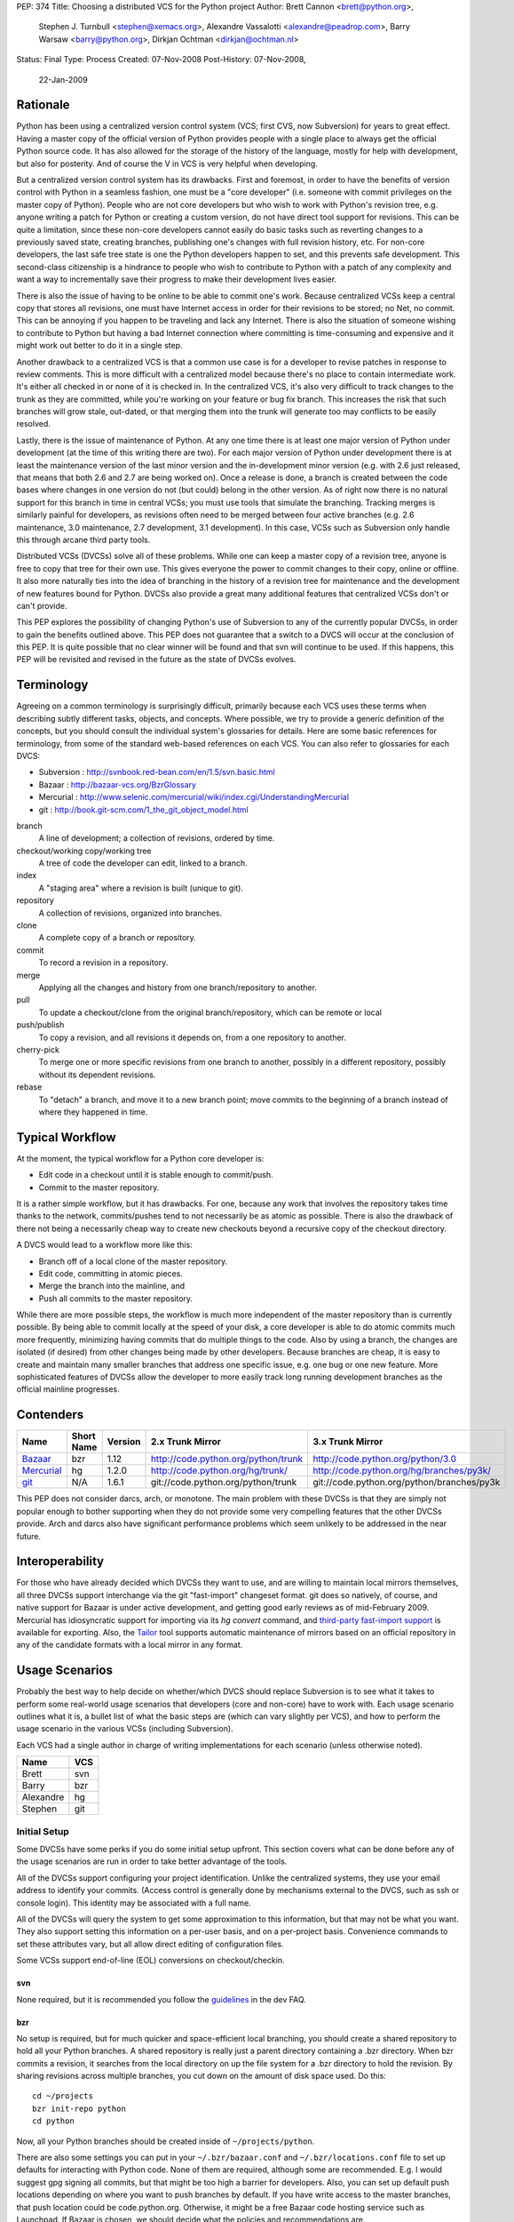 PEP: 374
Title: Choosing a distributed VCS for the Python project
Author: Brett Cannon <brett@python.org>,
        Stephen J. Turnbull <stephen@xemacs.org>,
        Alexandre Vassalotti <alexandre@peadrop.com>,
        Barry Warsaw <barry@python.org>,
        Dirkjan Ochtman <dirkjan@ochtman.nl>
Status: Final
Type: Process
Created: 07-Nov-2008
Post-History: 07-Nov-2008,
              22-Jan-2009


Rationale
=========

Python has been using a centralized version control system (VCS;
first CVS, now Subversion) for years to great effect. Having a master
copy of the official version of Python provides people with a single
place to always get the official Python source code. It has also
allowed for the storage of the history of the language, mostly for
help with development, but also for posterity. And of course the V in
VCS is very helpful when developing.

But a centralized version control system has its drawbacks. First and
foremost, in order to have the benefits of version control with
Python in a seamless fashion, one must be a "core developer" (i.e.
someone with commit privileges on the master copy of Python). People
who are not core developers but who wish to work with Python's
revision tree, e.g. anyone writing a patch for Python or creating a
custom version, do not have direct tool support for revisions. This
can be quite a limitation, since these non-core developers cannot
easily do basic tasks such as reverting changes to a previously
saved state, creating branches, publishing one's changes with full
revision history, etc. For non-core developers, the last safe tree
state is one the Python developers happen to set, and this prevents
safe development. This second-class citizenship is a hindrance to
people who wish to contribute to Python with a patch of any
complexity and want a way to incrementally save their progress to
make their development lives easier.

There is also the issue of having to be online to be able to commit
one's work. Because centralized VCSs keep a central copy that stores
all revisions, one must have Internet access in order for their
revisions to be stored; no Net, no commit. This can be annoying if
you happen to be traveling and lack any Internet. There is also the
situation of someone wishing to contribute to Python but having a
bad Internet connection where committing is time-consuming and
expensive and it might work out better to do it in a single step.

Another drawback to a centralized VCS is that a common use case is
for a developer to revise patches in response to review comments.
This is more difficult with a centralized model because there's no
place to contain intermediate work. It's either all checked in or
none of it is checked in. In the centralized VCS, it's also very
difficult to track changes to the trunk as they are committed, while
you're working on your feature or bug fix branch. This increases
the risk that such branches will grow stale, out-dated, or that
merging them into the trunk will generate too may conflicts to be
easily resolved.

Lastly, there is the issue of maintenance of Python. At any one time
there is at least one major version of Python under development (at
the time of this writing there are two). For each major version of
Python under development there is at least the maintenance version
of the last minor version and the in-development minor version (e.g.
with 2.6 just released, that means that both 2.6 and 2.7 are being
worked on). Once a release is done, a branch is created between the
code bases where changes in one version do not (but could) belong in
the other version. As of right now there is no natural support for
this branch in time in central VCSs; you must use tools that
simulate the branching. Tracking merges is similarly painful for
developers, as revisions often need to be merged between four active
branches (e.g. 2.6 maintenance, 3.0 maintenance, 2.7 development,
3.1 development). In this case, VCSs such as Subversion only handle
this through arcane third party tools.

Distributed VCSs (DVCSs) solve all of these problems. While one can
keep a master copy of a revision tree, anyone is free to copy that
tree for their own use. This gives everyone the power to commit
changes to their copy, online or offline. It also more naturally
ties into the idea of branching in the history of a revision tree
for maintenance and the development of new features bound for
Python. DVCSs also provide a great many additional features that
centralized VCSs don't or can't provide.

This PEP explores the possibility of changing Python's use of Subversion
to any of the currently popular  DVCSs, in order to gain
the benefits outlined above. This PEP does not guarantee that a switch
to a DVCS will occur at the conclusion of this PEP. It is quite
possible that no clear winner will be found and that svn will continue
to be used. If this happens, this PEP will be revisited and revised in
the future as the state of DVCSs evolves.


Terminology
===========

Agreeing on a common terminology is surprisingly difficult,
primarily because each VCS uses these terms when describing subtly
different tasks, objects, and concepts. Where possible, we try to
provide a generic definition of the concepts, but you should consult
the individual system's glossaries for details. Here are some basic
references for terminology, from some of the standard web-based
references on each VCS. You can also refer to glossaries for each
DVCS:

* Subversion : http://svnbook.red-bean.com/en/1.5/svn.basic.html
* Bazaar : http://bazaar-vcs.org/BzrGlossary
* Mercurial : http://www.selenic.com/mercurial/wiki/index.cgi/UnderstandingMercurial
* git : http://book.git-scm.com/1_the_git_object_model.html


branch
    A line of development; a collection of revisions, ordered by
    time.

checkout/working copy/working tree
    A tree of code the developer can edit, linked to a branch.

index
    A "staging area" where a revision is built (unique to git).

repository
    A collection of revisions, organized into branches.

clone
    A complete copy of a branch or repository.

commit
    To record a revision in a repository.

merge
    Applying all the changes and history from one branch/repository
    to another.

pull
    To update a checkout/clone from the original branch/repository,
    which can be remote or local

push/publish
    To copy a revision, and all revisions it depends on, from a one
    repository to another.

cherry-pick
    To merge one or more specific revisions from one branch to
    another, possibly in a different repository, possibly without its
    dependent revisions.

rebase
    To "detach" a branch, and move it to a new branch point; move
    commits to the beginning of a branch instead of where they
    happened in time.


Typical Workflow
================

At the moment, the typical workflow for a Python core developer is:


* Edit code in a checkout until it is stable enough to commit/push.
* Commit to the master repository.

It is a rather simple workflow, but it has drawbacks. For one,
because any work that involves the repository takes time thanks to
the network, commits/pushes tend to not necessarily be as atomic as
possible. There is also the drawback of there not being a
necessarily cheap way to create new checkouts beyond a recursive
copy of the checkout directory.

A DVCS would lead to a workflow more like this:

* Branch off of a local clone of the master repository.
* Edit code, committing in atomic pieces.
* Merge the branch into the mainline, and
* Push all commits to the master repository.

While there are more possible steps, the workflow is much more
independent of the master repository than is currently possible. By
being able to commit locally at the speed of your disk, a core
developer is able to do atomic commits much more frequently,
minimizing having commits that do multiple things to the code. Also
by using a branch, the changes are isolated (if desired) from other
changes being made by other developers. Because branches are cheap,
it is easy to create and maintain many smaller branches that address
one specific issue, e.g. one bug or one new feature. More
sophisticated features of DVCSs allow the developer to more easily
track long running development branches as the official mainline
progresses.


Contenders
==========

========== ========== ======= =================================== ==========================================
Name       Short Name Version 2.x Trunk Mirror                    3.x Trunk Mirror
========== ========== ======= =================================== ==========================================
Bazaar_    bzr        1.12    http://code.python.org/python/trunk http://code.python.org/python/3.0
Mercurial_ hg         1.2.0   http://code.python.org/hg/trunk/    http://code.python.org/hg/branches/py3k/
git_       N/A        1.6.1   git://code.python.org/python/trunk  git://code.python.org/python/branches/py3k
========== ========== ======= =================================== ==========================================

.. _Bazaar: http://bazaar-vcs.org/
.. _Mercurial: http://www.selenic.com/mercurial/
.. _git: http://www.git-scm.com/

This PEP does not consider darcs, arch, or monotone. The main
problem with these DVCSs is that they are simply not popular enough
to bother supporting when they do not provide some very compelling
features that the other DVCSs provide. Arch and darcs also have
significant performance problems which seem unlikely to be addressed
in the near future.


Interoperability
================

For those who have already decided which DVCSs they want to use, and
are willing to maintain local mirrors themselves, all three DVCSs
support interchange via the git "fast-import" changeset format.  git
does so natively, of course, and native support for Bazaar is under
active development, and getting good early reviews as of mid-February
2009.  Mercurial has idiosyncratic support for importing via its *hg
convert* command, and `third-party fast-import support`_ is available
for exporting.  Also, the Tailor_ tool supports automatic maintenance
of mirrors based on an official repository in any of the candidate
formats with a local mirror in any format.

.. _third-party fast-import support: http://repo.or.cz/r/fast-export.git/.git/description
.. _Tailor: http://progetti.arstecnica.it/tailor/


Usage Scenarios
===============

Probably the best way to help decide on whether/which DVCS should
replace Subversion is to see what it takes to perform some
real-world usage scenarios that developers (core and non-core) have
to work with. Each usage scenario outlines what it is, a bullet list
of what the basic steps are (which can vary slightly per VCS), and
how to perform the usage scenario in the various VCSs
(including Subversion).

Each VCS had a single author in charge of writing implementations
for each scenario (unless otherwise noted).

========= ===
Name      VCS
========= ===
Brett     svn
Barry     bzr
Alexandre hg
Stephen   git
========= ===


Initial Setup
-------------

Some DVCSs have some perks if you do some initial setup upfront.
This section covers what can be done before any of the usage
scenarios are run in order to take better advantage of the tools.

All of the DVCSs support configuring your project identification.
Unlike the centralized systems, they use your email address to
identify your commits. (Access control is generally done by
mechanisms external to the DVCS, such as ssh or console login).
This identity may be associated with a full name.

All of the DVCSs will query the system to get some approximation to
this information, but that may not be what you want. They also
support setting this information on a per-user basis, and on a
per-project basis. Convenience commands to set these attributes vary,
but all allow direct editing of configuration files.

Some VCSs support end-of-line (EOL) conversions on checkout/checkin.


svn
'''

None required, but it is recommended you follow the
`guidelines <http://www.python.org/dev/faq/#what-configuration-settings-should-i-use>`_
in the dev FAQ.


bzr
'''

No setup is required, but for much quicker and space-efficient local
branching, you should create a shared repository to hold all your
Python branches. A shared repository is really just a parent
directory containing a .bzr directory. When bzr commits a revision,
it searches from the local directory on up the file system for a .bzr
directory to hold the revision. By sharing revisions across multiple
branches, you cut down on the amount of disk space used. Do this::

  cd ~/projects
  bzr init-repo python
  cd python

Now, all your Python branches should be created inside of
``~/projects/python``.

There are also some settings you can put in your
``~/.bzr/bazaar.conf``
and ``~/.bzr/locations.conf`` file to set up defaults for interacting
with Python code. None of them are required, although some are
recommended. E.g. I would suggest gpg signing all commits, but that
might be too high a barrier for developers. Also, you can set up
default push locations depending on where you want to push branches
by default. If you have write access to the master branches, that
push location could be code.python.org. Otherwise, it might be a
free Bazaar code hosting service such as Launchpad. If Bazaar is
chosen, we should decide what the policies and recommendations are.

At a minimum, I would set up your email address::

  bzr whoami "Firstname Lastname <email.address@example.com>"

As with hg and git below, there are ways to set your email address (or really,
just about any parameter) on a
per-repository basis.  You do this with settings in your
``$HOME/.bazaar/locations.conf`` file, which has an ini-style format as does
the other DVCSs.  See the Bazaar documentation for details,
which mostly aren't relevant for this discussion.


hg
''

Minimally, you should set your user name. To do so, create the file
``.hgrc`` in your home directory and add the following::

  [ui]
  username = Firstname Lastname <email.address@example.com>

If you are using Windows and your tools do not support Unix-style newlines,
you can enable automatic newline translation by adding to your configuration::

  [extensions]
  win32text =

These options can also be set locally to a given repository by
customizing ``<repo>/.hg/hgrc``, instead of ``~/.hgrc``.


git
'''

None needed. However, git supports a number of features that can
smooth your work, with a little preparation. git supports setting
defaults at the workspace, user, and system levels. The system
level is out of scope of this PEP. The user configuration file is
``$HOME/.gitconfig`` on Unix-like systems, and the workspace
configuration file is ``$REPOSITORY/.git/config``.

You can use the ``git-config`` tool to set preferences for user.name and
user.email either globally (for your system login account) or
locally (to a given git working copy), or you can edit the
configuration files (which have the same format as shown in the
Mercurial section above).::

  # my full name doesn't change
  # note "--global" flag means per user
  # (system-wide configuration is set with "--system")
  git config --global user.name 'Firstname Lastname'
  # but use my Pythonic email address
  cd /path/to/python/repository
  git config user.email email.address@python.example.com

If you are using Windows, you probably want to set the core.autocrlf
and core.safecrlf preferences to true using ``git-config``.::

  # check out files with CRLF line endings rather than Unix-style LF only
  git config --global core.autocrlf true
  # scream if a transformation would be ambiguous
  # (eg, a working file contains both naked LF and CRLF)
  # and check them back in with the reverse transformation
  git config --global core.safecrlf true

Although the repository will usually contain a .gitignore file
specifying file names that rarely if ever should be registered in the
VCS, you may have personal conventions (e.g., always editing log
messages in a temporary file named ".msg") that you may wish to
specify.::

  # tell git where my personal ignores are
  git config --global core.excludesfile ~/.gitignore
  # I use .msg for my long commit logs, and Emacs makes backups in
  # files ending with ~
  # these are globs, not regular expressions
  echo '*~' >> ~/.gitignore
  echo '.msg' >> ~/.gitignore

If you use multiple branches, as with the other VCSes, you can save a
lot of space by putting all objects in a common object store. This
also can save download time, if the origins of the branches were in
different repositories, because objects are shared across branches in
your repository even if they were not present in the upstream
repositories.  git is very space- and time-efficient and applies a
number of optimizations automatically, so this configuration is
optional.  (Examples are omitted.)


One-Off Checkout
----------------

As a non-core developer, I want to create and publish a one-off patch
that fixes a bug, so that a core developer can review it for
inclusion in the mainline.

* Checkout/branch/clone trunk.
* Edit some code.
* Generate a patch (based on what is best supported by the VCS, e.g.
  branch history).
* Receive reviewer comments and address the issues.
* Generate a second patch for the core developer to commit.


svn
'''
::

  svn checkout http://svn.python.org/projects/python/trunk
  cd trunk
  # Edit some code.
  echo "The cake is a lie!" > README
  # Since svn lacks support for local commits, we fake it with patches.
  svn diff >> commit-1.diff
  svn diff >> patch-1.diff
  # Upload the patch-1 to bugs.python.org.
  # Receive reviewer comments.
  # Edit some code.
  echo "The cake is real!" > README
  # Since svn lacks support for local commits, we fake it with patches.
  svn diff >> commit-2.diff
  svn diff >> patch-2.diff
  # Upload patch-2 to bugs.python.org


bzr
'''
::

  bzr branch http://code.python.org/python/trunk
  cd trunk
  # Edit some code.
  bzr commit -m 'Stuff I did'
  bzr send -o bundle
  # Upload bundle to bugs.python.org
  # Receive reviewer comments
  # Edit some code
  bzr commit -m 'Respond to reviewer comments'
  bzr send -o bundle
  # Upload updated bundle to bugs.python.org

The ``bundle`` file is like a super-patch.  It can be read by ``patch(1)`` but
it contains additional metadata so that it can be fed to ``bzr merge`` to
produce a fully usable branch completely with history.  See `Patch Review`_
section below.


hg
''
::

  hg clone http://code.python.org/hg/trunk
  cd trunk
  # Edit some code.
  hg commit -m "Stuff I did"
  hg outgoing -p > fixes.patch
  # Upload patch to bugs.python.org
  # Receive reviewer comments
  # Edit some code
  hg commit -m "Address reviewer comments."
  hg outgoing -p > additional-fixes.patch
  # Upload patch to bugs.python.org

While ``hg outgoing`` does not have the flag for it, most Mercurial
commands support git's extended patch format through a ``--git``
command. This can be set in one's ``.hgrc`` file so that all commands
that generate a patch use the extended format.


git
'''

The patches could be created with
``git diff master > stuff-i-did.patch``, too, but
``git format-patch | git am`` knows some tricks
(empty files, renames, etc) that ordinary patch can't handle. git
grabs "Stuff I did" out of the commit message to create the file
name 0001-Stuff-I-did.patch. See Patch Review below for a
description of the git-format-patch format.
::

  # Get the mainline code.
  git clone git://code.python.org/python/trunk
  cd trunk
  # Edit some code.
  git commit -a -m 'Stuff I did.'
  # Create patch for my changes (i.e, relative to master).
  git format-patch master
  git tag stuff-v1
  # Upload 0001-Stuff-I-did.patch to bugs.python.org.
  # Time passes ... receive reviewer comments.
  # Edit more code.
  git commit -a -m 'Address reviewer comments.'
  # Make an add-on patch to apply on top of the original.
  git format-patch stuff-v1
  # Upload 0001-Address-reviewer-comments.patch to bugs.python.org.


Backing Out Changes
-------------------

As a core developer, I want to undo a change that was not ready for
inclusion in the mainline.

* Back out the unwanted change.
* Push patch to server.


svn
'''
::

  # Assume the change to revert is in revision 40
  svn merge -c -40 .
  # Resolve conflicts, if any.
  svn commit -m "Reverted revision 40"


bzr
'''
::

  # Assume the change to revert is in revision 40
  bzr merge -r 40..39
  # Resolve conflicts, if any.
  bzr commit -m "Reverted revision 40"

Note that if the change you want revert is the last one that was
made, you can just use ``bzr uncommit``.


hg
''
::

  # Assume the change to revert is in revision 9150dd9c6d30
  hg backout --merge -r 9150dd9c6d30
  # Resolve conflicts, if any.
  hg commit -m "Reverted changeset 9150dd9c6d30"
  hg push

Note, you can use "hg rollback" and "hg strip" to revert changes you committed
in your local repository, but did not yet push to other repositories.

git
'''
::

  # Assume the change to revert is the grandfather of a revision tagged "newhotness".
  git revert newhotness~2
  # Resolve conflicts if any.  If there are no conflicts, the commit
  # will be done automatically by "git revert", which prompts for a log.
  git commit -m "Reverted changeset 9150dd9c6d30."
  git push


Patch Review
------------

As a core developer, I want to review patches submitted by other
people, so that I can make sure that only approved changes are added
to Python.

Core developers have to review patches as submitted by other people.
This requires applying the patch, testing it, and then tossing away
the changes. The assumption can be made that a core developer already
has a checkout/branch/clone of the trunk.

* Branch off of trunk.
* Apply patch w/o any comments as generated by the patch submitter.
* Push patch to server.
* Delete now-useless branch.


svn
'''

Subversion does not exactly fit into this development style very well
as there are no such thing as a "branch" as has been defined in this
PEP. Instead a developer either needs to create another checkout for
testing a patch or create a branch on the server. Up to this point,
core developers have not taken the "branch on the server" approach to
dealing with individual patches. For this scenario the assumption
will be the developer creates a local checkout of the trunk to work
with.::

    cp -r trunk issue0000
    cd issue0000
    patch -p0 < __patch__
    # Review patch.
    svn commit -m "Some patch."
    cd ..
    rm -r issue0000

Another option is to only have a single checkout running at any one
time and use ``svn diff`` along with ``svn revert -R`` to store away
independent changes you may have made.


bzr
'''
::

    bzr branch trunk issueNNNN
    # Download `patch` bundle from Roundup
    bzr merge patch
    # Review patch
    bzr commit -m'Patch NNN by So N. So' --fixes python:NNNN
    bzr push bzr+ssh://me@code.python.org/trunk
    rm -rf ../issueNNNN

Alternatively, since you're probably going to commit these changes to
the trunk, you could just do a checkout. That would give you a local
working tree while the branch (i.e. all revisions) would continue to
live on the server. This is similar to the svn model and might allow
you to more quickly review the patch. There's no need for the push
in this case.::

    bzr checkout trunk issueNNNN
    # Download `patch` bundle from Roundup
    bzr merge patch
    # Review patch
    bzr commit -m'Patch NNNN by So N. So' --fixes python:NNNN
    rm -rf ../issueNNNN


hg
''
::

    hg clone trunk issue0000
    cd issue0000
    # If the patch was generated using hg export, the user name of the
    # submitter is automatically recorded. Otherwise,
    # use hg import --no-commit submitted.diff and commit with
    # hg commit -u "Firstname Lastname <email.address@example.com>"
    hg import submitted.diff
    # Review patch.
    hg push ssh://alexandre@code.python.org/hg/trunk/


git
'''
We assume a patch created by git-format-patch. This is a Unix mbox
file containing one or more patches, each formatted as an :rfc:`2822`
message. git-am interprets each message as a commit as follows. The
author of the patch is taken from the From: header, the date from the
Date header. The commit log is created by concatenating the content
of the subject line, a blank line, and the message body up to the
start of the patch.::

    cd trunk
    # Create a branch in case we don't like the patch.
    # This checkout takes zero time, since the workspace is left in
    # the same state as the master branch.
    git checkout -b patch-review
    # Download patch from bugs.python.org to submitted.patch.
    git am < submitted.patch
    # Review and approve patch.
    # Merge into master and push.
    git checkout master
    git merge patch-review
    git push


Backport
--------

As a core developer, I want to apply a patch to 2.6, 2.7, 3.0, and 3.1
so that I can fix a problem in all three versions.

Thanks to always having the cutting-edge and the latest release
version under development, Python currently has four branches being
worked on simultaneously. That makes it important for a change to
propagate easily through various branches.

svn
'''

Because of Python's use of svnmerge, changes start with the trunk
(2.7) and then get merged to the release version of 2.6. To get the
change into the 3.x series, the change is merged into 3.1, fixed up,
and then merged into 3.0 (2.7 -> 2.6; 2.7 -> 3.1 -> 3.0).

This is in contrast to a port-forward strategy where the patch would
have been added to 2.6 and then pulled forward into newer versions
(2.6 -> 2.7 -> 3.0 -> 3.1).

::

    # Assume patch applied to 2.7 in revision 0000.
    cd release26-maint
    svnmerge merge -r 0000
    # Resolve merge conflicts and make sure patch works.
    svn commit -F svnmerge-commit-message.txt  # revision 0001.
    cd ../py3k
    svnmerge merge -r 0000
    # Same as for 2.6, except Misc/NEWS changes are reverted.
    svn revert Misc/NEWS
    svn commit -F svnmerge-commit-message.txt  # revision 0002.
    cd ../release30-maint
    svnmerge merge -r 0002
    svn commit -F svnmerge-commit-message.txt  # revision 0003.


bzr
'''

Bazaar is pretty straightforward here, since it supports cherry
picking revisions manually. In the example below, we could have
given a revision id instead of a revision number, but that's usually
not necessary. Martin Pool suggests "We'd generally recommend doing
the fix first in the oldest supported branch, and then merging it
forward to the later releases."::

    # Assume patch applied to 2.7 in revision 0000
    cd release26-maint
    bzr merge ../trunk -c 0000
    # Resolve conflicts and make sure patch works
    bzr commit -m 'Back port patch NNNN'
    bzr push bzr+ssh://me@code.python.org/trunk
    cd ../py3k
    bzr merge ../trunk -r 0000
    # Same as for 2.6 except Misc/NEWS changes are reverted
    bzr revert Misc/NEWS
    bzr commit -m 'Forward port patch NNNN'
    bzr push bzr+ssh://me@code.python.org/py3k


hg
''

Mercurial, like other DVCS, does not well support the current
workflow used by Python core developers to backport patches. Right
now, bug fixes are first applied to the development mainline
(i.e., trunk), then back-ported to the maintenance branches and
forward-ported, as necessary, to the py3k branch. This workflow
requires the ability to cherry-pick individual changes. Mercurial's
transplant extension provides this ability. Here is an example of
the scenario using this workflow::

    cd release26-maint
    # Assume patch applied to 2.7 in revision 0000
    hg transplant -s ../trunk 0000
    # Resolve conflicts, if any.
    cd ../py3k
    hg pull ../trunk
    hg merge
    hg revert Misc/NEWS
    hg commit -m "Merged trunk"
    hg push

In the above example, transplant acts much like the current svnmerge
command. When transplant is invoked without the revision, the command
launches an interactive loop useful for transplanting multiple
changes. Another useful feature is the --filter option which can be
used to modify changesets programmatically (e.g., it could be used
for removing changes to Misc/NEWS automatically).

Alternatively to the traditional workflow, we could avoid
transplanting changesets by committing bug fixes to the oldest
supported release, then merge these fixes upward to the more recent
branches.
::

    cd release25-maint
    hg import fix_some_bug.diff
    # Review patch and run test suite. Revert if failure.
    hg push
    cd ../release26-maint
    hg pull ../release25-maint
    hg merge
    # Resolve conflicts, if any. Then, review patch and run test suite.
    hg commit -m "Merged patches from release25-maint."
    hg push
    cd ../trunk
    hg pull ../release26-maint
    hg merge
    # Resolve conflicts, if any, then review.
    hg commit -m "Merged patches from release26-maint."
    hg push

Although this approach makes the history non-linear and slightly
more difficult to follow, it encourages fixing bugs across all
supported releases. Furthermore, it scales better when there is many
changes to backport, because we do not need to seek the specific
revision IDs to merge.


git
'''

In git I would have a workspace which contains all of
the relevant master repository branches. git cherry-pick doesn't
work across repositories; you need to have the branches in the same
repository.
::

    # Assume patch applied to 2.7 in revision release27~3 (4th patch back from tip).
    cd integration
    git checkout release26
    git cherry-pick release27~3
    # If there are conflicts, resolve them, and commit those changes.
    # git commit -a -m "Resolve conflicts."
    # Run test suite. If fixes are necessary, record as a separate commit.
    # git commit -a -m "Fix code causing test failures."
    git checkout master
    git cherry-pick release27~3
    # Do any conflict resolution and test failure fixups.
    # Revert Misc/NEWS changes.
    git checkout HEAD^ -- Misc/NEWS
    git commit -m 'Revert cherry-picked Misc/NEWS changes.' Misc/NEWS
    # Push both ports.
    git push release26 master

If you are regularly merging (rather than cherry-picking) from a
given branch, then you can block a given commit from being
accidentally merged in the future by merging, then reverting it.
This does not prevent a cherry-pick from pulling in the unwanted
patch, and this technique requires blocking everything that you don't
want merged. I'm not sure if this differs from svn on this point.
::

    cd trunk
    # Merge in the alpha tested code.
    git merge experimental-branch
    # We don't want the 3rd-to-last commit from the experimental-branch,
    # and we don't want it to ever be merged.
    # The notation "^N" means Nth parent of the current commit. Thus HEAD^2^1^1
    # means the first parent of the first parent of the second parent of HEAD.
    git revert HEAD^2^1^1
    # Propagate the merge and the prohibition to the public repository.
    git push


Coordinated Development of a New Feature
----------------------------------------

Sometimes core developers end up working on a major feature with
several developers. As a core developer, I want to be able to
publish feature branches to a common public location so that I can
collaborate with other developers.

This requires creating a branch on a server that other developers
can access. All of the DVCSs support creating new repositories on
hosts where the developer is already able to commit, with
appropriate configuration of the repository host. This is
similar in concept to the existing sandbox in svn, although details
of repository initialization may differ.

For non-core developers, there are various more-or-less public-access
repository-hosting services.
Bazaar has
Launchpad_,
Mercurial has
`bitbucket.org`_,
and git has
GitHub_.
All also have easy-to-use
CGI interfaces for developers who maintain their own servers.


.. _Launchpad: http://www.launchpad.net/
.. _bitbucket.org: http://www.bitbucket.org/
.. _GitHub: http://www.github.com/

* Branch trunk.
* Pull from branch on the server.
* Pull from trunk.
* Push merge to trunk.


svn
'''
::

    # Create branch.
    svn copy svn+ssh://pythondev@svn.python.org/python/trunk svn+ssh://pythondev@svn.python.org/python/branches/NewHotness
    svn checkout svn+ssh://pythondev@svn.python.org/python/branches/NewHotness
    cd NewHotness
    svnmerge init
    svn commit -m "Initialize svnmerge."
    # Pull in changes from other developers.
    svn update
    # Pull in trunk and merge to the branch.
    svnmerge merge
    svn commit -F svnmerge-commit-message.txt


This scenario is incomplete as the decision for what DVCS to go with
was made before the work was complete.


Separation of Issue Dependencies
--------------------------------

Sometimes, while working on an issue, it becomes apparent that the
problem being worked on is actually a compound issue of various
smaller issues. Being able to take the current work and then begin
working on a separate issue is very helpful to separate out issues
into individual units of work instead of compounding them into a
single, large unit.

* Create a branch A (e.g. urllib has a bug).
* Edit some code.
* Create a new branch B that branch A depends on (e.g. the urllib
  bug exposes a socket bug).
* Edit some code in branch B.
* Commit branch B.
* Edit some code in branch A.
* Commit branch A.
* Clean up.


svn
'''

To make up for svn's lack of cheap branching, it has a changelist
option to associate a file with a single changelist. This is not as
powerful as being able to associate at the commit level. There is
also no way to express dependencies between changelists.
::

    cp -r trunk issue0000
    cd issue0000
    # Edit some code.
    echo "The cake is a lie!" > README
    svn changelist A README
    # Edit some other code.
    echo "I own Python!" > LICENSE
    svn changelist B LICENSE
    svn ci -m "Tell it how it is." --changelist B
    # Edit changelist A some more.
    svn ci -m "Speak the truth." --changelist A
    cd ..
    rm -rf issue0000


bzr
'''
Here's an approach that uses bzr shelf (now a standard part of bzr)
to squirrel away some changes temporarily while you take a detour to
fix the socket bugs.
::

    bzr branch trunk bug-0000
    cd bug-0000
    # Edit some code. Dang, we need to fix the socket module.
    bzr shelve --all
    # Edit some code.
    bzr commit -m "Socket module fixes"
    # Detour over, now resume fixing urllib
    bzr unshelve
    # Edit some code

Another approach uses the loom plugin. Looms can
greatly simplify working on dependent branches because they
automatically take care of the stacking dependencies for you.
Imagine looms as a stack of dependent branches (called "threads" in
loom parlance), with easy ways to move up and down the stack of
threads, merge changes up the stack to descendant threads, create
diffs between threads, etc. Occasionally, you may need or want to
export your loom threads into separate branches, either for review
or commit. Higher threads incorporate all the changes in the lower
threads, automatically.
::

    bzr branch trunk bug-0000
    cd bug-0000
    bzr loomify --base trunk
    bzr create-thread fix-urllib
    # Edit some code. Dang, we need to fix the socket module first.
    bzr commit -m "Checkpointing my work so far"
    bzr down-thread
    bzr create-thread fix-socket
    # Edit some code
    bzr commit -m "Socket module fixes"
    bzr up-thread
    # Manually resolve conflicts if necessary
    bzr commit -m 'Merge in socket fixes'
    # Edit me some more code
    bzr commit -m "Now that socket is fixed, complete the urllib fixes"
    bzr record done

For bonus points, let's say someone else fixes the socket module in
exactly the same way you just did. Perhaps this person even grabbed your
fix-socket thread and applied just that to the trunk. You'd like to
be able to merge their changes into your loom and delete your
now-redundant fix-socket thread.
::

    bzr down-thread trunk
    # Get all new revisions to the trunk. If you've done things
    # correctly, this will succeed without conflict.
    bzr pull
    bzr up-thread
    # See? The fix-socket thread is now identical to the trunk
    bzr commit -m 'Merge in trunk changes'
    bzr diff -r thread: | wc -l # returns 0
    bzr combine-thread
    bzr up-thread
    # Resolve any conflicts
    bzr commit -m 'Merge trunk'
    # Now our top-thread has an up-to-date trunk and just the urllib fix.


hg
''

One approach is to use the shelve extension; this extension is not included
with Mercurial, but it is easy to install. With shelve, you can select changes
to put temporarily aside.
::

    hg clone trunk issue0000
    cd issue0000
    # Edit some code (e.g. urllib).
    hg shelve
    # Select changes to put aside
    # Edit some other code (e.g. socket).
    hg commit
    hg unshelve
    # Complete initial fix.
    hg commit
    cd ../trunk
    hg pull ../issue0000
    hg merge
    hg commit
    rm -rf ../issue0000

Several other way to approach this scenario with Mercurial. Alexander Solovyov
presented a few `alternative approaches`_ on Mercurial's mailing list.

.. _alternative approaches: http://selenic.com/pipermail/mercurial/2009-January/023710.html

git
'''
::

    cd trunk
    # Edit some code in urllib.
    # Discover a bug in socket, want to fix that first.
    # So save away our current work.
    git stash
    # Edit some code, commit some changes.
    git commit -a -m "Completed fix of socket."
    # Restore the in-progress work on urllib.
    git stash apply
    # Edit me some more code, commit some more fixes.
    git commit -a -m "Complete urllib fixes."
    # And push both patches to the public repository.
    git push

Bonus points: suppose you took your time, and someone else fixes
socket in the same way you just did, and landed that in the trunk.  In
that case, your push will fail because your branch is not up-to-date.
If the fix was a one-liner, there's a very good chance that it's
*exactly* the same, character for character.  git would notice that,
and you are done; git will silently merge them.

Suppose we're not so lucky::

    # Update your branch.
    git pull git://code.python.org/public/trunk master

    # git has fetched all the necessary data, but reports that the
    # merge failed.  We discover the nearly-duplicated patch.
    # Neither our version of the master branch nor the workspace has
    # been touched.  Revert our socket patch and pull again:
    git revert HEAD^
    git pull git://code.python.org/public/trunk master

Like Bazaar and Mercurial, git has extensions to manage stacks of
patches.  You can use the original Quilt by Andrew Morton, or there is
StGit ("stacked git") which integrates patch-tracking for large sets
of patches into the VCS in a way similar to Mercurial Queues or Bazaar
looms.


Doing a Python Release
----------------------

How does :pep:`101` change when using a DVCS?


bzr
'''

It will change, but not substantially so. When doing the
maintenance branch, we'll just push to the new location instead of
doing an svn cp. Tags are totally different, since in svn they are
directory copies, but in bzr (and I'm guessing hg), they are just
symbolic names for revisions on a particular branch. The release.py
script will have to change to use bzr commands instead. It's
possible that because DVCS (in particular, bzr) does cherry picking
and merging well enough that we'll be able to create the maint
branches sooner. It would be a useful exercise to try to do a
release off the bzr/hg mirrors.


hg
''

Clearly, details specific to Subversion in :pep:`101` and in the
release script will need to be updated. In particular, release
tagging and maintenance branches creation process will have to be
modified to use Mercurial's features; this will simplify and
streamline certain aspects of the release process. For example,
tagging and re-tagging a release will become a trivial operation
since a tag, in Mercurial, is simply a symbolic name for a given
revision.


git
'''

It will change, but not substantially so. When doing the
maintenance branch, we'll just git push to the new location instead
of doing an svn cp. Tags are totally different, since in svn they
are directory copies, but in git they are just symbolic names for
revisions, as are branches. (The difference between a tag and a
branch is that tags refer to a particular commit, and will never
change unless you use git tag -f to force them to move. The
checked-out branch, on the other hand, is automatically updated by
git commit.) The release.py script will have to change to use git
commands instead. With git I would create a (local) maintenance
branch as soon as the release engineer is chosen. Then I'd "git
pull" until I didn't like a patch, when it would be "git pull; git
revert ugly-patch", until it started to look like the sensible thing
is to fork off, and start doing "git cherry-pick" on the good
patches.


Platform/Tool Support
=====================

Operating Systems
-----------------
==== ======================================= ============================================= =============================
DVCS Windows                                 OS X                                          UNIX
==== ======================================= ============================================= =============================
bzr  yes (installer) w/ tortoise             yes (installer, fink or MacPorts)             yes (various package formats)
hg   yes (third-party installer) w/ tortoise yes (third-party installer, fink or MacPorts) yes (various package formats)
git  yes (third-party installer)             yes (third-party installer, fink or MacPorts) yes (.deb or .rpm)
==== ======================================= ============================================= =============================

As the above table shows, all three DVCSs are available on all three
major OS platforms. But what it also shows is that Bazaar is the
only DVCS that directly supports Windows with a binary installer
while Mercurial and git require you to rely on a third-party for
binaries. Both bzr and hg have a tortoise version while git does not.

Bazaar and Mercurial also has the benefit of being available in pure
Python with optional extensions available for performance.


CRLF -> LF Support
------------------

bzr
    My understanding is that support for this is being worked on as
    I type, landing in a version RSN. I will try to dig up details.

hg
    Supported via the win32text extension.

git
    I can't say from personal experience, but it looks like there's
    pretty good support via the core.autocrlf and core.safecrlf
    configuration attributes.


Case-insensitive filesystem support
-----------------------------------

bzr
    Should be OK. I share branches between Linux and OS X all the
    time. I've done case changes (e.g. ``bzr mv Mailman mailman``) and
    as long as I did it on Linux (obviously), when I pulled in the
    changes on OS X everything was hunky dory.

hg
    Mercurial uses a case safe repository mechanism and detects case
    folding collisions.

git
    Since OS X preserves case, you can do case changes there too.
    git does not have a problem with renames in either direction.
    However, case-insensitive filesystem support is usually taken
    to mean complaining about collisions on case-sensitive files
    systems. git does not do that.


Tools
-----

In terms of code review tools such as `Review Board`_ and Rietveld_,
the former supports all three while the latter supports hg and git but
not bzr. Bazaar does not yet have an online review board, but it
has several ways to manage email based reviews and trunk merging.
There's `Bundle Buggy`_, `Patch Queue Manager`_ (PQM), and
`Launchpad's code reviews <https://launchpad.net/+tour/code-review>`_.

.. _Review Board: http://www.review-board.org/
.. _Rietveld: http://code.google.com/p/rietveld/

.. _Bundle Buggy: http://code.aaronbentley.com/bundlebuggy/
.. _Patch Queue Manager: http://bazaar-vcs.org/PatchQueueManager

All three have some web site online that provides basic hosting
support for people who want to put a repository online. Bazaar has
Launchpad, Mercurial has bitbucket.org, and git has GitHub. Google
Code also has instructions on how to use git with the service, both
to hold a repository and how to act as a read-only mirror.

All three also `appear to be supported
<http://buildbot.net/repos/release/docs/buildbot.html#How-Different-VC-Systems-Specify-Sources>`_
by Buildbot_.

.. _Buildbot: http://buildbot.net


Usage On Top Of Subversion
==========================

==== ============
DVCS svn support
==== ============
bzr  bzr-svn_ (third-party)
hg   `multiple third-parties <http://www.selenic.com/mercurial/wiki/index.cgi/WorkingWithSubversion>`__
git  git-svn_
==== ============

.. _bzr-svn: http://bazaar-vcs.org/BzrForeignBranches/Subversion
.. _git-svn: http://www.kernel.org/pub/software/scm/git/docs/git-svn.html

All three DVCSs have svn support, although git is the only one to
come with that support out-of-the-box.


Server Support
==============

==== ==================
DVCS Web page interface
==== ==================
bzr  loggerhead_
hg   hgweb_
git  gitweb_
==== ==================

.. _loggerhead: https://launchpad.net/loggerhead
.. _hgweb: http://www.selenic.com/mercurial/wiki/index.cgi/HgWebDirStepByStep
.. _gitweb: http://git.or.cz/gitwiki/Gitweb

All three DVCSs support various hooks on the client and server side
for e.g. pre/post-commit verifications.


Development
===========

All three projects are under active development. Git seems to be on a
monthly release schedule. Bazaar is on a time-released monthly
schedule. Mercurial is on a 4-month, timed release schedule.


Special Features
================

bzr
---

Martin Pool adds: "bzr has a stable Python scripting interface, with
a distinction between public and private interfaces and a
deprecation window for APIs that are changing. Some plugins are
listed in https://edge.launchpad.net/bazaar and
http://bazaar-vcs.org/Documentation".


hg
--

Alexander Solovyov comments:

   Mercurial has easy to use extensive API with hooks for main events
   and ability to extend commands. Also there is the mq (mercurial
   queues) extension, distributed with Mercurial, which simplifies
   work with patches.


git
---

git has a cvsserver mode, ie, you can check out a tree from git
using CVS. You can even commit to the tree, but features like
merging are absent, and branches are handled as CVS modules, which
is likely to shock a veteran CVS user.


Tests/Impressions
=================

As I (Brett Cannon) am left with the task of making the final
decision of which/any DVCS to go with and not my co-authors, I felt
it only fair to write down what tests I ran and my impressions as I
evaluate the various tools so as to be as transparent as possible.


Barrier to Entry
----------------

The amount of time and effort it takes to get a checkout of Python's
repository is critical. If the difficulty or time is too great then a
person wishing to contribute to Python may very well give up. That
cannot be allowed to happen.

I measured the checking out of the 2.x trunk as if I was a non-core
developer. Timings were done using the ``time`` command in zsh and
space was calculated with ``du -c -h``.

======= ================ ========= =====
DVCS    San Francisco    Vancouver Space
======= ================ ========= =====
svn        1:04           2:59     139 M
bzr       10:45          16:04     276 M
hg         2:30           5:24     171 M
git        2:54           5:28     134 M
======= ================ ========= =====

When comparing these numbers to svn, it is important to realize that
it is not a 1:1 comparison. Svn does not pull down the entire revision
history like all of the DVCSs do. That means svn can perform an
initial checkout much faster than the DVCS purely based on the fact
that it has less information to download for the network.


Performance of basic information functionality
----------------------------------------------

To see how the tools did for performing a command that required
querying the history, the log for the ``README`` file was timed.

====  =====
DVCS  Time
====  =====
bzr   4.5 s
hg    1.1 s
git   1.5 s
====  =====

One thing of note during this test was that git took longer than the
other three tools to figure out how to get the log without it using a
pager. While the pager use is a nice touch in general, not having it
automatically turn on took some time (turns out the main ``git``
command has a ``--no-pager`` flag to disable use of the pager).


Figuring out what command to use from built-in help
----------------------------------------------------

I ended up trying to find out what the command was to see what URL the
repository was cloned from. To do this I used nothing more than the
help provided by the tool itself or its man pages.

Bzr was the easiest: ``bzr info``. Running ``bzr help`` didn't show
what I wanted, but mentioned ``bzr help commands``. That list had the
command with a description that made sense.

Git was the second easiest. The command ``git help`` didn't show much
and did not have a way of listing all commands. That is when I viewed
the man page. Reading through the various commands I discovered ``git
remote``. The command itself spit out nothing more than ``origin``.
Trying ``git remote origin`` said it was an error and printed out the
command usage. That is when I noticed ``git remote show``. Running
``git remote show origin`` gave me the information I wanted.

For hg, I never found the information I wanted on my own. It turns out
I wanted ``hg paths``, but that was not obvious from the description
of "show definition of symbolic path names" as printed by ``hg help``
(it should be noted that reporting this in the PEP did lead to the
Mercurial developers to clarify the wording to make the use of the
``hg paths`` command clearer).


Updating a checkout
---------------------

To see how long it takes to update an outdated repository I timed both
updating a repository 700 commits behind and 50 commits behind (three
weeks stale and 1 week stale, respectively).

====  ===========  ==========
DVCS  700 commits  50 commits
====  ===========  ==========
bzr   39 s         7 s
hg    17 s         3 s
git   N/A          4 s
====  ===========  ==========

.. note::
    Git lacks a value for the *700 commits* scenario as it does
    not seem to allow checking out a repository at a specific
    revision.

Git deserves special mention for its output from ``git pull``. It
not only lists the delta change information for each file but also
color-codes the information.


Decision
=========

At PyCon 2009 the decision was made to go with Mercurial.


Why Mercurial over Subversion
-----------------------------

While svn has served the development team well, it needs to be
admitted that svn does not serve the needs of non-committers as well
as a DVCS does. Because svn only provides its features such as version
control, branching, etc. to people with commit privileges on the
repository it can be a hindrance for people who lack commit
privileges. But DVCSs have no such limitation as anyone can create a
local branch of Python and perform their own local commits without the
burden that comes with cloning the entire svn repository. Allowing
anyone to have the same workflow as the core developers was the key
reason to switch from svn to hg.

Orthogonal to the benefits of allowing anyone to easily commit locally
to their own branches is offline, fast operations. Because hg stores
all data locally there is no need to send requests to a server
remotely and instead work off of the local disk. This improves
response times tremendously. It also allows for offline usage for when
one lacks an Internet connection. But this benefit is minor and
considered simply a side-effect benefit instead of a driving factor
for switching off of Subversion.


Why Mercurial over other DVCSs
------------------------------

Git was not chosen for three key reasons (see the `PyCon 2009
lightning talk <http://pycon.blip.tv/file/1947231/>`_ where Brett
Cannon lists these exact reasons; talk started at 3:45). First, git's
Windows support is the weakest out of the three DVCSs being considered
which is unacceptable as Python needs to support development on any
platform it runs on. Since Python runs on Windows and some people do
develop on the platform it needs solid support. And while git's
support is improving, as of this moment it is the weakest by a large
enough margin to warrant considering it a problem.

Second, and just as important as the first issue, is that the Python
core developers liked git the least out of the three DVCS options by a
wide margin. If you look at the following table you will see the
results of a survey taken of the core developers and how by a large
margin git is the least favorite version control system.

==== == ===== == ==========
DVCS ++ equal -- Uninformed
==== == ===== == ==========
git  5  1     8  13
bzr  10 3     2  12
hg   15 1     1  10
==== == ===== == ==========

Lastly, all things being equal (which they are not
as shown by the previous two issues), it is preferable to
use and support a tool written in Python and not one written in C and
shell. We are pragmatic enough to not choose a tool simply because it
is written in Python, but we do see the usefulness in promoting tools
that do use it when it is reasonable to do so as it is in this case.

As for why Mercurial was chosen over Bazaar, it came down to
popularity.  As the core developer survey shows, hg was preferred over
bzr. But the community also appears to prefer hg as was shown at PyCon
after git's removal from consideration was announced. Many people came
up to Brett and said in various ways that they wanted hg to be chosen.
While no one said they did not want bzr chosen, no one said they did
either.

Based on all of this information, Guido and Brett decided Mercurial
was to be the next version control system for Python.


Transition Plan
===============

:pep:`385` outlines the transition from svn to hg.


Copyright
=========

This document has been placed in the public domain.

